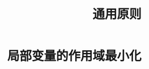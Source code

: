 #+TITLE: 通用原则
#+HTML_HEAD: <link rel="stylesheet" type="text/css" href="css/main.css" />
#+HTML_LINK_UP: methods.html   
#+HTML_LINK_HOME: effj.html
#+OPTIONS: num:nil timestamp:nil ^:nil *:nil
* 局部变量的作用域最小化
